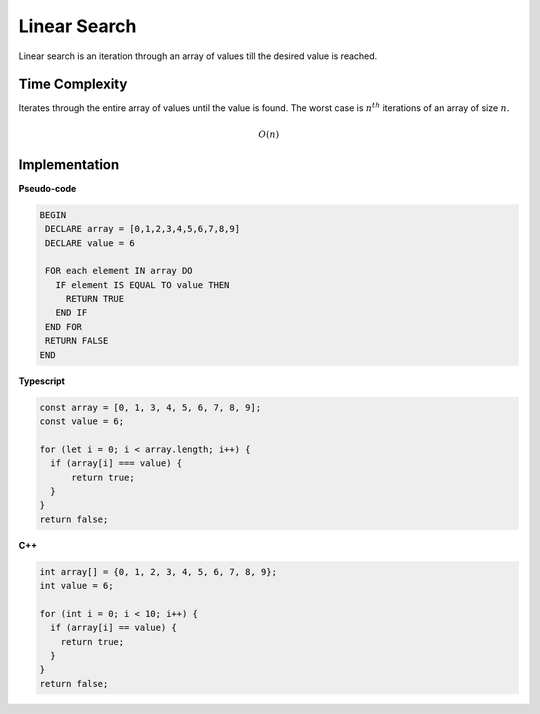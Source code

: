 Linear Search
=============

Linear search is an iteration through an array of
values till the desired value is reached.

Time Complexity
***************

Iterates through the entire array of values until
the value is found. The worst case is :math:`n^{th}`
iterations of an array of size :math:`n`.

.. math::
   O(n)

Implementation
**************

**Pseudo-code**

.. code::

   BEGIN
    DECLARE array = [0,1,2,3,4,5,6,7,8,9]
    DECLARE value = 6

    FOR each element IN array DO
      IF element IS EQUAL TO value THEN
        RETURN TRUE
      END IF
    END FOR
    RETURN FALSE
   END


**Typescript**

.. code:: typescript

  const array = [0, 1, 3, 4, 5, 6, 7, 8, 9];
  const value = 6;

  for (let i = 0; i < array.length; i++) {
    if (array[i] === value) {
        return true;
    }
  }
  return false;

**C++**

.. code:: 

  int array[] = {0, 1, 2, 3, 4, 5, 6, 7, 8, 9};
  int value = 6;

  for (int i = 0; i < 10; i++) {
    if (array[i] == value) {
      return true;
    }
  }
  return false;
